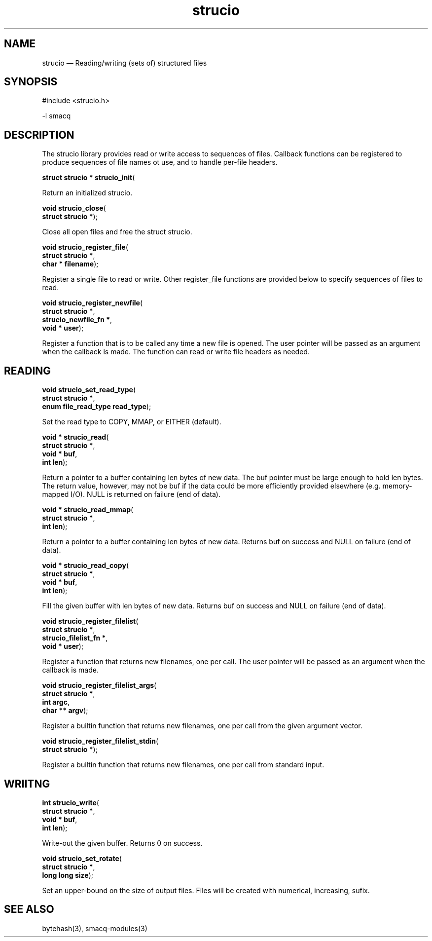 .\" This -*- nroff -*- file has been generated from
.\" DocBook SGML with docbook-to-man on Debian GNU/Linux.
...\"
...\"	transcript compatibility for postscript use.
...\"
...\"	synopsis:  .P! <file.ps>
...\"
.de P!
\\&.
.fl			\" force out current output buffer
\\!%PB
\\!/showpage{}def
...\" the following is from Ken Flowers -- it prevents dictionary overflows
\\!/tempdict 200 dict def tempdict begin
.fl			\" prolog
.sy cat \\$1\" bring in postscript file
...\" the following line matches the tempdict above
\\!end % tempdict %
\\!PE
\\!.
.sp \\$2u	\" move below the image
..
.de pF
.ie     \\*(f1 .ds f1 \\n(.f
.el .ie \\*(f2 .ds f2 \\n(.f
.el .ie \\*(f3 .ds f3 \\n(.f
.el .ie \\*(f4 .ds f4 \\n(.f
.el .tm ? font overflow
.ft \\$1
..
.de fP
.ie     !\\*(f4 \{\
.	ft \\*(f4
.	ds f4\"
'	br \}
.el .ie !\\*(f3 \{\
.	ft \\*(f3
.	ds f3\"
'	br \}
.el .ie !\\*(f2 \{\
.	ft \\*(f2
.	ds f2\"
'	br \}
.el .ie !\\*(f1 \{\
.	ft \\*(f1
.	ds f1\"
'	br \}
.el .tm ? font underflow
..
.ds f1\"
.ds f2\"
.ds f3\"
.ds f4\"
'\" t 
.ta 8n 16n 24n 32n 40n 48n 56n 64n 72n  
.TH "strucio" "3" 
.SH "NAME" 
strucio \(em Reading/writing (sets of) structured files 
.SH "SYNOPSIS" 
.PP 
.nf 
.ta 8n 16n 24n 32n 40n 48n 56n 64n 72n 
#include <strucio.h> 
 
.fi 
.PP 
.nf 
.ta 8n 16n 24n 32n 40n 48n 56n 64n 72n 
-l smacq 
 
.fi 
.SH "DESCRIPTION" 
.PP 
The strucio library provides read or write access to sequences 
of files.  Callback functions can be registered to produce 
sequences of file names ot use, and to handle per-file headers. 
 
.PP 
.nf 
.ta 8n 16n 24n 32n 40n 48n 56n 64n 72n 
.sp 1 
\fBstruct strucio * \fBstrucio_init\fP\fR( 
.fi 
.PP 
Return an initialized strucio. 
 
.PP 
.nf 
.ta 8n 16n 24n 32n 40n 48n 56n 64n 72n 
.sp 1 
\fBvoid \fBstrucio_close\fP\fR( 
\fB       struct strucio *\fR); 
.fi 
.PP 
Close all open files and free the struct strucio. 
 
.PP 
.nf 
.ta 8n 16n 24n 32n 40n 48n 56n 64n 72n 
.sp 1 
\fBvoid \fBstrucio_register_file\fP\fR( 
\fB       struct strucio *\fR, 
\fB       char * filename\fR); 
.fi 
.PP 
Register a single file to read or write.  Other register_file 
functions are provided below to specify sequences of files to 
read. 
 
.PP 
.nf 
.ta 8n 16n 24n 32n 40n 48n 56n 64n 72n 
.sp 1 
\fBvoid \fBstrucio_register_newfile\fP\fR( 
\fB       struct strucio *\fR, 
\fB       strucio_newfile_fn *\fR, 
\fB       void * user\fR); 
.fi 
.PP 
Register a function that is to be called any time a new file is opened. 
The user pointer will be passed as an argument when the callback is made. 
The function can read or write file headers as needed. 
 
.SH "READING" 
.PP 
.nf 
.ta 8n 16n 24n 32n 40n 48n 56n 64n 72n 
.sp 1 
\fBvoid \fBstrucio_set_read_type\fP\fR( 
\fB       struct strucio *\fR, 
\fB       enum file_read_type read_type\fR); 
.fi 
.PP 
Set the read type to COPY, MMAP, or EITHER (default). 
 
.PP 
.nf 
.ta 8n 16n 24n 32n 40n 48n 56n 64n 72n 
.sp 1 
\fBvoid * \fBstrucio_read\fP\fR( 
\fB       struct strucio *\fR, 
\fB       void * buf\fR, 
\fB       int len\fR); 
.fi 
.PP 
Return a pointer to a buffer containing len bytes of new data. 
The buf pointer must be large enough to hold len bytes. 
The return value, however, may not be buf if the data could 
be more efficiently provided elsewhere (e.g. memory-mapped I/O). 
NULL is returned on failure (end of data). 
 
.PP 
.nf 
.ta 8n 16n 24n 32n 40n 48n 56n 64n 72n 
.sp 1 
\fBvoid * \fBstrucio_read_mmap\fP\fR( 
\fB       struct strucio *\fR, 
\fB       int len\fR); 
.fi 
.PP 
Return a pointer to a buffer containing len bytes of new data. 
Returns buf on success and NULL on failure (end of data). 
 
.PP 
.nf 
.ta 8n 16n 24n 32n 40n 48n 56n 64n 72n 
.sp 1 
\fBvoid * \fBstrucio_read_copy\fP\fR( 
\fB       struct strucio *\fR, 
\fB       void * buf\fR, 
\fB       int len\fR); 
.fi 
.PP 
Fill the given buffer with len bytes of new data. 
Returns buf on success and NULL on failure (end of data). 
 
.PP 
.nf 
.ta 8n 16n 24n 32n 40n 48n 56n 64n 72n 
.sp 1 
\fBvoid \fBstrucio_register_filelist\fP\fR( 
\fB       struct strucio *\fR, 
\fB       strucio_filelist_fn *\fR, 
\fB       void * user\fR); 
.fi 
.PP 
Register a function that returns new filenames, one per call. 
The user pointer will be passed as an argument when the callback is made. 
 
.PP 
.nf 
.ta 8n 16n 24n 32n 40n 48n 56n 64n 72n 
.sp 1 
\fBvoid \fBstrucio_register_filelist_args\fP\fR( 
\fB       struct strucio *\fR, 
\fB       int argc\fR, 
\fB       char ** argv\fR); 
.fi 
.PP 
Register a builtin function that returns new filenames, one per call from the 
given argument vector. 
 
.PP 
.nf 
.ta 8n 16n 24n 32n 40n 48n 56n 64n 72n 
.sp 1 
\fBvoid \fBstrucio_register_filelist_stdin\fP\fR( 
\fB       struct strucio *\fR); 
.fi 
.PP 
Register a builtin function that returns new filenames, one 
per call from standard input. 
 
.SH "WRIITNG" 
.PP 
.nf 
.ta 8n 16n 24n 32n 40n 48n 56n 64n 72n 
.sp 1 
\fBint \fBstrucio_write\fP\fR( 
\fB       struct strucio *\fR, 
\fB       void * buf\fR, 
\fB       int len\fR); 
.fi 
.PP 
Write-out the given buffer.  Returns 0 on success. 
 
.PP 
.nf 
.ta 8n 16n 24n 32n 40n 48n 56n 64n 72n 
.sp 1 
\fBvoid \fBstrucio_set_rotate\fP\fR( 
\fB       struct strucio *\fR, 
\fB       long long size\fR); 
.fi 
.PP 
Set an upper-bound on the size of output files.  Files will be 
created with numerical, increasing, sufix. 
 
.SH "SEE ALSO" 
.PP 
bytehash(3), smacq-modules(3) 
...\" created by instant / docbook-to-man, Mon 15 Mar 2004, 13:50 
